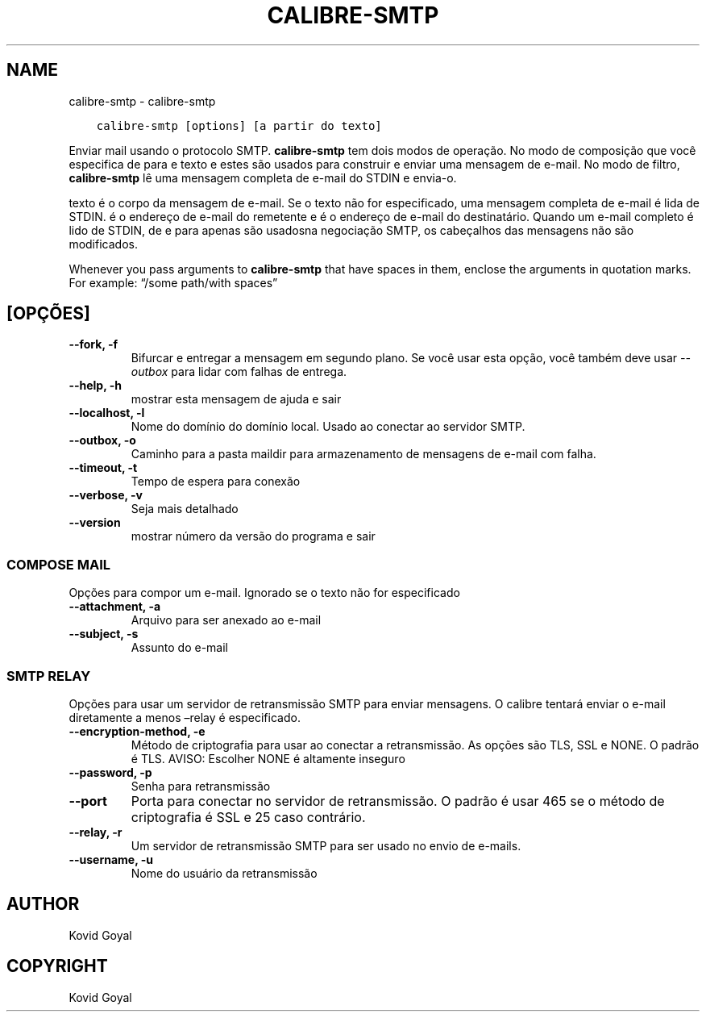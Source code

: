 .\" Man page generated from reStructuredText.
.
.TH "CALIBRE-SMTP" "1" "dezembro 15, 2017" "3.14.0" "calibre"
.SH NAME
calibre-smtp \- calibre-smtp
.
.nr rst2man-indent-level 0
.
.de1 rstReportMargin
\\$1 \\n[an-margin]
level \\n[rst2man-indent-level]
level margin: \\n[rst2man-indent\\n[rst2man-indent-level]]
-
\\n[rst2man-indent0]
\\n[rst2man-indent1]
\\n[rst2man-indent2]
..
.de1 INDENT
.\" .rstReportMargin pre:
. RS \\$1
. nr rst2man-indent\\n[rst2man-indent-level] \\n[an-margin]
. nr rst2man-indent-level +1
.\" .rstReportMargin post:
..
.de UNINDENT
. RE
.\" indent \\n[an-margin]
.\" old: \\n[rst2man-indent\\n[rst2man-indent-level]]
.nr rst2man-indent-level -1
.\" new: \\n[rst2man-indent\\n[rst2man-indent-level]]
.in \\n[rst2man-indent\\n[rst2man-indent-level]]u
..
.INDENT 0.0
.INDENT 3.5
.sp
.nf
.ft C
calibre\-smtp [options] [a partir do texto]
.ft P
.fi
.UNINDENT
.UNINDENT
.sp
Enviar mail usando o protocolo SMTP. \fBcalibre\-smtp\fP tem dois modos de operação. No
modo de composição que você especifica de para e texto e estes são usados ​​para construir e
enviar uma mensagem de e\-mail. No modo de filtro, \fBcalibre\-smtp\fP lê uma mensagem completa
de e\-mail do STDIN e envia\-o.
.sp
texto é o corpo da mensagem de e\-mail.
Se o texto não for especificado, uma mensagem completa de e\-mail é lida de STDIN.
é o endereço de e\-mail do remetente e é o endereço de e\-mail
do destinatário. Quando um e\-mail completo é lido de STDIN, de e para
apenas são usados ​​na negociação SMTP, os cabeçalhos das mensagens não são modificados.
.sp
Whenever you pass arguments to \fBcalibre\-smtp\fP that have spaces in them, enclose the arguments in quotation marks. For example: “/some path/with spaces”
.SH [OPÇÕES]
.INDENT 0.0
.TP
.B \-\-fork, \-f
Bifurcar e entregar a mensagem em segundo plano. Se você usar esta opção, você também deve usar \fI\%\-\-outbox\fP para lidar com falhas de entrega.
.UNINDENT
.INDENT 0.0
.TP
.B \-\-help, \-h
mostrar esta mensagem de ajuda e sair
.UNINDENT
.INDENT 0.0
.TP
.B \-\-localhost, \-l
Nome do domínio do domínio local. Usado ao conectar ao servidor SMTP.
.UNINDENT
.INDENT 0.0
.TP
.B \-\-outbox, \-o
Caminho para a pasta maildir para armazenamento de mensagens de e\-mail com falha.
.UNINDENT
.INDENT 0.0
.TP
.B \-\-timeout, \-t
Tempo de espera para conexão
.UNINDENT
.INDENT 0.0
.TP
.B \-\-verbose, \-v
Seja mais detalhado
.UNINDENT
.INDENT 0.0
.TP
.B \-\-version
mostrar número da versão do programa e sair
.UNINDENT
.SS COMPOSE MAIL
.sp
Opções para compor um e\-mail. Ignorado se o texto não for especificado
.INDENT 0.0
.TP
.B \-\-attachment, \-a
Arquivo para ser anexado ao e\-mail
.UNINDENT
.INDENT 0.0
.TP
.B \-\-subject, \-s
Assunto do e\-mail
.UNINDENT
.SS SMTP RELAY
.sp
Opções para usar um servidor de retransmissão SMTP para enviar mensagens. O calibre tentará enviar o e\-mail diretamente a menos –relay é especificado.
.INDENT 0.0
.TP
.B \-\-encryption\-method, \-e
Método de criptografia para usar ao conectar a retransmissão. As opções são TLS, SSL e NONE. O padrão é TLS. AVISO: Escolher NONE é altamente inseguro
.UNINDENT
.INDENT 0.0
.TP
.B \-\-password, \-p
Senha para retransmissão
.UNINDENT
.INDENT 0.0
.TP
.B \-\-port
Porta para conectar no servidor de retransmissão. O padrão é usar 465 se o método de criptografia é SSL e 25 caso contrário.
.UNINDENT
.INDENT 0.0
.TP
.B \-\-relay, \-r
Um servidor de retransmissão SMTP para ser usado no envio de e\-mails.
.UNINDENT
.INDENT 0.0
.TP
.B \-\-username, \-u
Nome do usuário da retransmissão
.UNINDENT
.SH AUTHOR
Kovid Goyal
.SH COPYRIGHT
Kovid Goyal
.\" Generated by docutils manpage writer.
.
